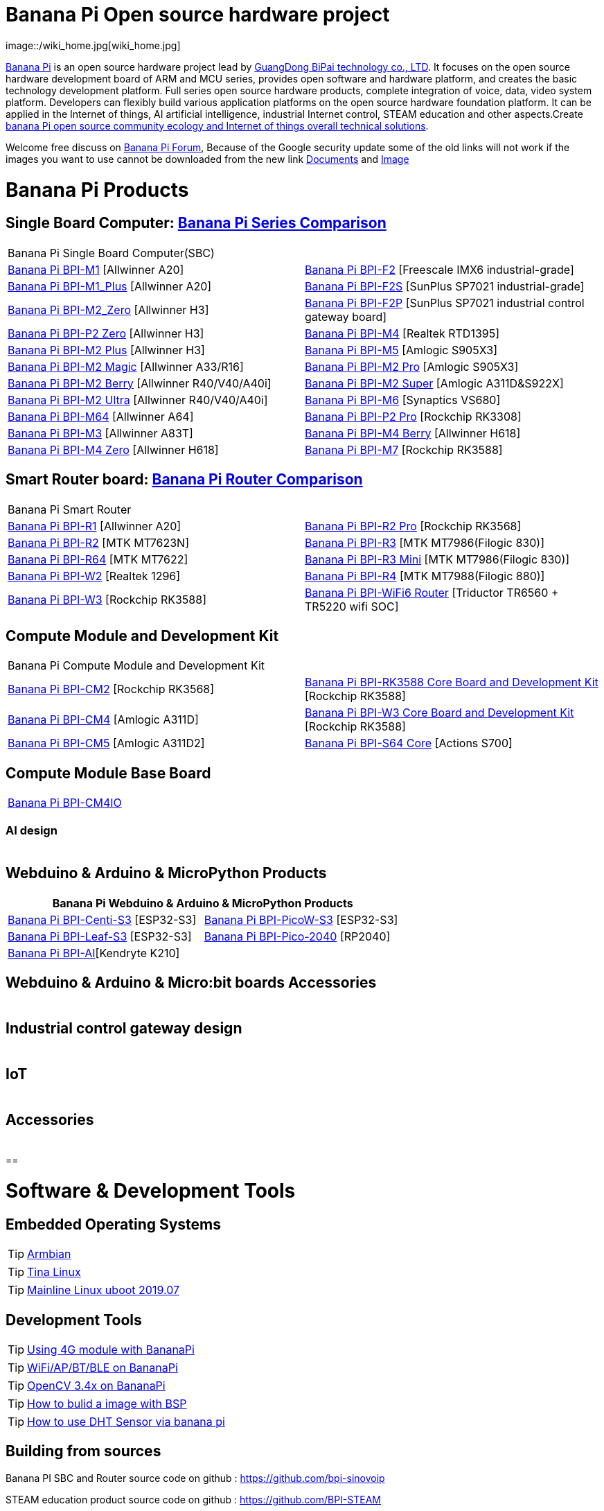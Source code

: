 = Banana Pi Open source hardware project
image::/wiki_home.jpg[wiki_home.jpg]

link:http://www.banana-pi.org/[Banana Pi] is an open source hardware project lead by link:https://wiki.banana-pi.org/About_BPI[GuangDong BiPai technology co., LTD]. It focuses on the open source hardware development board of ARM and MCU series, provides open software and hardware platform, and creates the basic technology development platform. Full series open source hardware products, complete integration of voice, data, video system platform. Developers can flexibly build various application platforms on the open source hardware foundation platform. It can be applied in the Internet of things, AI artificial intelligence, industrial Internet control, STEAM education and other aspects.Create link:https://wiki.banana-pi.org/Banana_Pi_open_source_community_ecology_and_Internet_of_things_overall_technical_solutions[banana Pi open source community ecology and Internet of things overall technical solutions].

Welcome free discuss on link:http://forum.banana-pi.org/[Banana Pi Forum], Because of the Google security update some of the old links will not work if the images you want to use cannot be downloaded from the new link link:https://drive.google.com/drive/folders/0B4PAo2nW2Kfndjh6SW9MS2xKSWs?resourcekey=0-qXGFXKmd7AVy0S81OXM1RA&usp=sharing[Documents] and link:https://drive.google.com/drive/folders/0B_YnvHgh2rwjVjNyS2pheEtWQlk?resourcekey=0-U4TI84zIBdId7bHHjf2qKA[Image]

= Banana Pi Products
== Single Board Computer: link:https://wiki.banana-pi.org/Banana_Pi_Series_Comparison[Banana Pi Series Comparison]
|=====
2+| Banana Pi Single Board Computer(SBC)
|link:/en/BPI-M1/BananaPi_BPI-M1[Banana Pi BPI-M1] [Allwinner A20] | link:/en/BPI-F2/BananaPi_BPI-F2[Banana Pi BPI-F2] [Freescale IMX6 industrial-grade]

| link:/en/BPI-M1_Plus/BananaPi_BPI-M1_Plus[Banana Pi BPI-M1_Plus] [Allwinner A20] | link:/en/BPI-F2S/BananaPi_BPI-F2S[Banana Pi BPI-F2S] [SunPlus SP7021 industrial-grade]

| link:/en/BPI-M2_Zero/BananaPi_BPI-M2_Zero[Banana Pi BPI-M2_Zero] [Allwinner H3] | link:/en/BPI-F2P/BananaPi_BPI-F2P[Banana Pi BPI-F2P] [SunPlus SP7021 industrial control gateway board]

| link:/en/BPI-P2_Zero/BananaPi_BPI-P2_Zero[Banana Pi BPI-P2 Zero] [Allwinner H3] | link:/en/BPI-M4/BananaPi_BPI-M4[Banana Pi BPI-M4] [Realtek RTD1395]

| link:/en/BPI-M2_Plus/BananaPi_BPI-M2_Plus[Banana Pi BPI-M2 Plus] [Allwinner H3] | link:/en/BPI-M5/BananaPi_BPI-M5[Banana Pi BPI-M5] [Amlogic S905X3] 

| link:/en/BPI-M2_Magic/BananaPi_BPI-M2_Magic[Banana Pi BPI-M2 Magic] [Allwinner A33/R16] | link:/en/BPI-M2_Pro/BananaPi_BPI-M2_Pro[Banana Pi BPI-M2 Pro] [Amlogic S905X3]

| link:/en/BPI-M2_Berry/BananaPi_BPI-M2_Berry[Banana Pi BPI-M2 Berry] [Allwinner R40/V40/A40i] | link:/en/BPI-M2_Super/BananaPi_BPI-M2_Super[Banana Pi BPI-M2 Super] [Amlogic A311D&S922X]

| link:/en/BPI-M2_Ultra/BananaPi_BPI-M2_Ultra[Banana Pi BPI-M2 Ultra] [Allwinner R40/V40/A40i] | link:/en/BPI-M6/BananaPi_BPI-M6[Banana Pi BPI-M6] [Synaptics VS680]

| link:/en/BPI-M64/BananaPi_BPI-M64[Banana Pi BPI-M64] [Allwinner A64] | link:/en/BPI-P2_Pro/BananaPi_BPI-P2_Pro[Banana Pi BPI-P2 Pro] [Rockchip RK3308]

| link:/en/BPI-M3/BananaPi_BPI-M3[Banana Pi BPI-M3] [Allwinner A83T] |
link:/en/BPI-M4_Berry/BananaPi_BPI-M4_Berry[Banana Pi BPI-M4 Berry] [Allwinner H618]


| link:/en/BPI-M4_Zero/BananaPi_BPI-M4_Zero[Banana Pi BPI-M4 Zero] [Allwinner H618] 

| link:/en/BPI-M7/BananaPi_BPI-M7[Banana Pi BPI-M7] [Rockchip RK3588] | 

|=====
== Smart Router board: link:https://wiki.banana-pi.org/Banana_Pi_router_Comparison[Banana Pi Router Comparison]


|=====
2+| Banana Pi Smart Router
| link:/en/BPI-R1/BananaPi_BPI-R1[Banana Pi BPI-R1] [Allwinner A20] | link:/en/BPI-R2_Pro/BananaPi_BPI-R2_Pro[Banana Pi BPI-R2 Pro] [Rockchip RK3568]

| link:/en/BPI-R2/BananaPi_BPI-R2[Banana Pi BPI-R2] [MTK MT7623N] | link:/en/BPI-R3/BananaPi_BPI-R3[Banana Pi BPI-R3] [MTK MT7986(Filogic 830)]

| link:/en/BPI-R64/BananaPi_BPI-R64[Banana Pi BPI-R64] [MTK MT7622] | link:/en/BPI-R3_Mini/BananaPi_BPI-R3_Mini[Banana Pi BPI-R3 Mini] [MTK MT7986(Filogic 830)]

| link:/en/BPI-W2/BananaPi_BPI-W2[Banana Pi BPI-W2] [Realtek 1296] | link:/en/BPI-R4/BananaPi_BPI-R4[Banana Pi BPI-R4] [MTK MT7988(Filogic 880)]

| link:/en/BPI-W3/BananaPi_BPI-W3[Banana Pi BPI-W3] [Rockchip RK3588] | link:/en/BPI-WiFi6_Router/BananaPi_BPI-WiFi6_Router[Banana Pi BPI-WiFi6 Router] [Triductor TR6560 + TR5220 wifi SOC]
|=====

== Compute Module and Development Kit

|=====
2+| Banana Pi Compute Module and Development Kit
| link:/en/BPI-CM2/BananaPi_BPI-CM2[Banana Pi BPI-CM2] [Rockchip RK3568] | link:/en/BPI-RK3588_CoreBoardAndDevelopmentKit/BananaPi_BPI-RK3588_CoreBoardAndDevelopmentKit[Banana Pi BPI-RK3588 Core Board and Development Kit] [Rockchip RK3588]

| link:/en/BPI-CM4/BananaPi_BPI-CM4[Banana Pi BPI-CM4] [Amlogic A311D] | link:/en/BPI-W3_CoreBoardAndDevelopmentKit/BananaPi_BPI-W3_CoreBoardAndDevelopmentKit[Banana Pi BPI-W3 Core Board and Development Kit] [Rockchip RK3588]

| link:/en/BPI-CM5/BananaPi_BPI-CM5[Banana Pi BPI-CM5] [Amlogic A311D2] | link:/en/BPI-S64_Core/BananaPi_BPI-S64_Core[Banana Pi BPI-S64 Core] [Actions S700]
|=====

== Compute Module Base Board

|=====
| link:/en/BPI-CM4IO/BananaPi_BPI-CM4IO[Banana Pi BPI-CM4IO] | 
|=====

=== AI design

|=====
|   | 
|=====

== Webduino & Arduino & MicroPython Products

|=====
2+| **Banana Pi Webduino & Arduino & MicroPython Products**

| link:/en/BPI-Centi-S3/BananaPi_BPI-Centi-S3[Banana Pi BPI-Centi-S3] [ESP32-S3] | link:/en/BPI-PicoW-S3/BananaPi_BPI-PicoW-S3[Banana Pi BPI-PicoW-S3] [ESP32-S3]

|  link:/en/BPI-Leaf-S3/BananaPi_BPI-Leaf-S3[Banana Pi BPI-Leaf-S3] [ESP32-S3] |
link:/en/BPI-Pico-2040/BananaPi_BPI-Pico-2040[Banana Pi BPI-Pico-2040] [RP2040]

| link:/en/BPI-AI/BananaPi_BPI-AI[Banana Pi BPI-AI][Kendryte K210] |


|=====

== Webduino & Arduino & Micro:bit boards Accessories

|=====
|   |
|=====

== Industrial control gateway design

|=====
|   |
|=====

== IoT

|=====
|   |
|=====

== Accessories

|=====
|   |
|=====

== 

= Software & Development Tools
== Embedded Operating Systems

TIP: link:https://wiki.banana-pi.org/Armbian[Armbian]

TIP: link:https://wiki.banana-pi.org/Tina_Linux[Tina Linux]

TIP: link:https://wiki.banana-pi.org/Mainline_Linux_uboot_2019.07[Mainline Linux uboot 2019.07]

== Development Tools

TIP: link:https://wiki.banana-pi.org/Using_4G_module_with_BananaPi[Using 4G module with BananaPi]

TIP: link:https://wiki.banana-pi.org/WiFi/AP/BT/BLE_on_BananaPi[WiFi/AP/BT/BLE on BananaPi]

TIP: link:https://wiki.banana-pi.org/OpenCV_3.4x_on_BananaPi[OpenCV 3.4x on BananaPi]

TIP: link:https://wiki.banana-pi.org/How_to_bulid_a_image_with_BSP[How to bulid a image with BSP]

TIP: link:https://wiki.banana-pi.org/How_to_use_DHT_Sensor_via_banana_pi[How to use DHT Sensor via banana pi]

== Building from sources

Banana PI SBC and Router source code on github : https://github.com/bpi-sinovoip

STEAM education product source code on github : https://github.com/BPI-STEAM

